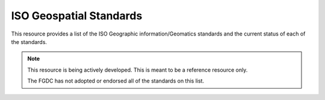ISO Geospatial Standards
-------------------------------

This resource provides a list of the ISO Geographic information/Geomatics standards and the current status of each of the standards.

.. note:: 

   This resource is being actively developed. This is meant to be a reference resource only. 
   
   The FGDC has not adopted or endorsed all of the standards on this list.

.. csv-table:: Frequntly used abbreviated terms
   :file: /references/isostandards.csv
   :widths: 10, 30
   :header-rows: 1

